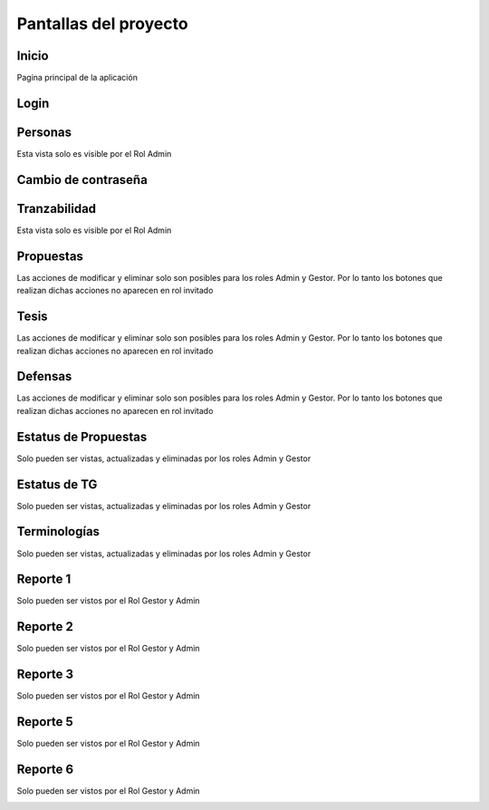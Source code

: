 Pantallas del proyecto
=======================


Inicio
^^^^^^^^^

Pagina principal de la aplicación

.. image:: inicio.png

Login
^^^^^^^^^

.. image:: login.png

Personas
^^^^^^^^^

Esta vista solo es visible por el Rol Admin

.. image:: usuario.png

Cambio de contraseña
^^^^^^^^^^^^^^^^^^^^^^

.. image:: cambiocontrasena.png

Tranzabilidad
^^^^^^^^^^^^^^

Esta vista solo es visible por el Rol Admin

.. image:: tranzabilidad.png

Propuestas
^^^^^^^^^^^

Las acciones de modificar y eliminar solo son posibles para los roles Admin y Gestor. Por lo tanto los botones que realizan dichas acciones no aparecen en rol invitado

.. image:: propuesta.png

Tesis
^^^^^

Las acciones de modificar y eliminar solo son posibles para los roles Admin y Gestor. Por lo tanto los botones que realizan dichas acciones no aparecen en rol invitado

.. image:: tesis.png

Defensas
^^^^^^^^^

Las acciones de modificar y eliminar solo son posibles para los roles Admin y Gestor. Por lo tanto los botones que realizan dichas acciones no aparecen en rol invitado

.. image:: defensas.png

Estatus de Propuestas
^^^^^^^^^^^^^^^^^^^^^^

Solo pueden ser vistas, actualizadas y eliminadas por los roles Admin y Gestor

.. image:: estatuspropuesta.png

Estatus de TG
^^^^^^^^^^^^^^^

Solo pueden ser vistas, actualizadas y eliminadas por los roles Admin y Gestor

.. image:: estatustg.png

Terminologías
^^^^^^^^^^^^^^

Solo pueden ser vistas, actualizadas y eliminadas por los roles Admin y Gestor

.. image:: termin.png

Reporte 1
^^^^^^^^^^

Solo pueden ser vistos por el Rol Gestor y Admin

.. image:: reporte1.png

Reporte 2
^^^^^^^^^^

Solo pueden ser vistos por el Rol Gestor y Admin

.. image:: reporte2.png

Reporte 3
^^^^^^^^^^

Solo pueden ser vistos por el Rol Gestor y Admin

.. image:: reporte3.png

Reporte 5
^^^^^^^^^^

Solo pueden ser vistos por el Rol Gestor y Admin

.. image:: reporte5.png

Reporte 6
^^^^^^^^^^

Solo pueden ser vistos por el Rol Gestor y Admin

.. image:: reporte6.png
